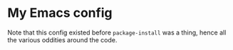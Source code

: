 * My Emacs config

Note that this config existed before =package-install= was a thing, hence all the various oddities around the code.
